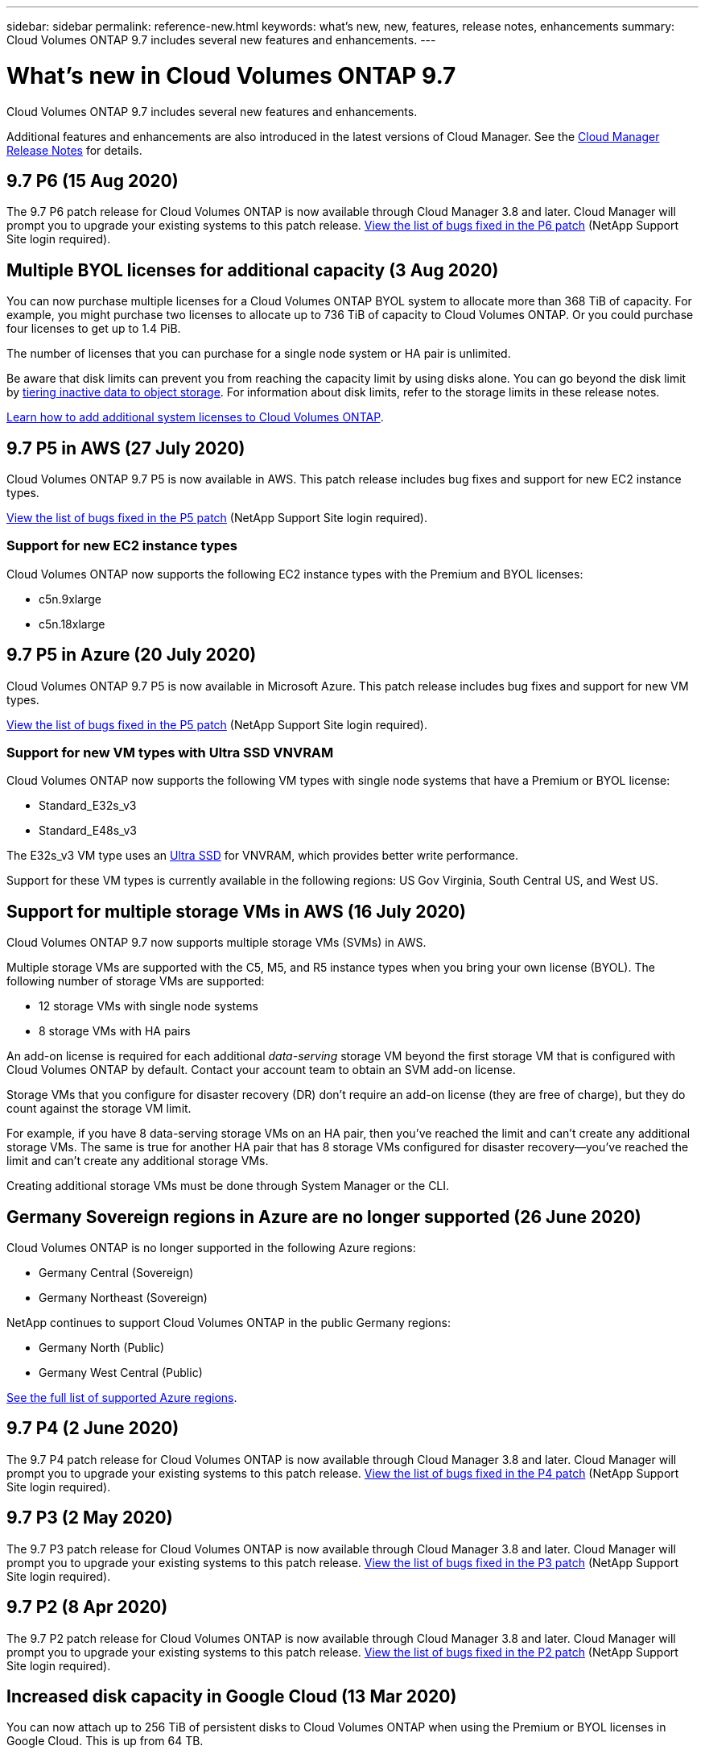 ---
sidebar: sidebar
permalink: reference-new.html
keywords: what's new, new, features, release notes, enhancements
summary: Cloud Volumes ONTAP 9.7 includes several new features and enhancements.
---

= What's new in Cloud Volumes ONTAP 9.7
:hardbreaks:
:nofooter:
:icons: font
:linkattrs:
:imagesdir: ./media/

[.lead]
Cloud Volumes ONTAP 9.7 includes several new features and enhancements.

Additional features and enhancements are also introduced in the latest versions of Cloud Manager. See the https://docs.netapp.com/us-en/bluexp-cloud-volumes-ontap/whats-new.html[Cloud Manager Release Notes^] for details.

== 9.7 P6 (15 Aug 2020)

The 9.7 P6 patch release for Cloud Volumes ONTAP is now available through Cloud Manager 3.8 and later. Cloud Manager will prompt you to upgrade your existing systems to this patch release. https://mysupport.netapp.com/site/products/all/details/cloud-volumes-ontap/downloads-tab/download/62632/9.7P6[View the list of bugs fixed in the P6 patch^] (NetApp Support Site login required).

== Multiple BYOL licenses for additional capacity (3 Aug 2020)

You can now purchase multiple licenses for a Cloud Volumes ONTAP BYOL system to allocate more than 368 TiB of capacity. For example, you might purchase two licenses to allocate up to 736 TiB of capacity to Cloud Volumes ONTAP. Or you could purchase four licenses to get up to 1.4 PiB.

The number of licenses that you can purchase for a single node system or HA pair is unlimited.

Be aware that disk limits can prevent you from reaching the capacity limit by using disks alone. You can go beyond the disk limit by https://docs.netapp.com/us-en/bluexp-cloud-volumes-ontap/concept-data-tiering.html[tiering inactive data to object storage^]. For information about disk limits, refer to the storage limits in these release notes.

https://docs.netapp.com/us-en/bluexp-cloud-volumes-ontap/task-manage-node-licenses.html[Learn how to add additional system licenses to Cloud Volumes ONTAP^].

== 9.7 P5 in AWS (27 July 2020)

Cloud Volumes ONTAP 9.7 P5 is now available in AWS. This patch release includes bug fixes and support for new EC2 instance types.

https://mysupport.netapp.com/site/products/all/details/cloud-volumes-ontap/downloads-tab/download/62632/9.7P5[View the list of bugs fixed in the P5 patch^] (NetApp Support Site login required).

=== Support for new EC2 instance types

Cloud Volumes ONTAP now supports the following EC2 instance types with the Premium and BYOL licenses:

* c5n.9xlarge
* c5n.18xlarge

== 9.7 P5 in Azure (20 July 2020)

Cloud Volumes ONTAP 9.7 P5 is now available in Microsoft Azure. This patch release includes bug fixes and support for new VM types.

https://mysupport.netapp.com/site/products/all/details/cloud-volumes-ontap/downloads-tab/download/62632/9.7P5[View the list of bugs fixed in the P5 patch^] (NetApp Support Site login required).

=== Support for new VM types with Ultra SSD VNVRAM

Cloud Volumes ONTAP now supports the following VM types with single node systems that have a Premium or BYOL license:

* Standard_E32s_v3
* Standard_E48s_v3

The E32s_v3 VM type uses an https://docs.microsoft.com/en-us/azure/virtual-machines/windows/disks-enable-ultra-ssd[Ultra SSD^] for VNVRAM, which provides better write performance.

Support for these VM types is currently available in the following regions: US Gov Virginia, South Central US, and West US.

== Support for multiple storage VMs in AWS (16 July 2020)

Cloud Volumes ONTAP 9.7 now supports multiple storage VMs (SVMs) in AWS.

Multiple storage VMs are supported with the C5, M5, and R5 instance types when you bring your own license (BYOL). The following number of storage VMs are supported:

* 12 storage VMs with single node systems
* 8 storage VMs with HA pairs

An add-on license is required for each additional _data-serving_ storage VM beyond the first storage VM that is configured with Cloud Volumes ONTAP by default. Contact your account team to obtain an SVM add-on license.

Storage VMs that you configure for disaster recovery (DR) don't require an add-on license (they are free of charge), but they do count against the storage VM limit.

For example, if you have 8 data-serving storage VMs on an HA pair, then you've reached the limit and can't create any additional storage VMs. The same is true for another HA pair that has 8 storage VMs configured for disaster recovery--you've reached the limit and can't create any additional storage VMs.

Creating additional storage VMs must be done through System Manager or the CLI.

== Germany Sovereign regions in Azure are no longer supported (26 June 2020)

Cloud Volumes ONTAP is no longer supported in the following Azure regions:

* Germany Central (Sovereign)
* Germany Northeast (Sovereign)

NetApp continues to support Cloud Volumes ONTAP in the public Germany regions:

* Germany North (Public)
* Germany West Central (Public)

https://bluexp.netapp.com/cloud-volumes-global-regions[See the full list of supported Azure regions^].

== 9.7 P4 (2 June 2020)

The 9.7 P4 patch release for Cloud Volumes ONTAP is now available through Cloud Manager 3.8 and later. Cloud Manager will prompt you to upgrade your existing systems to this patch release. https://mysupport.netapp.com/site/products/all/details/cloud-volumes-ontap/downloads-tab/download/62632/9.7P4[View the list of bugs fixed in the P4 patch^] (NetApp Support Site login required).

== 9.7 P3 (2 May 2020)

The 9.7 P3 patch release for Cloud Volumes ONTAP is now available through Cloud Manager 3.8 and later. Cloud Manager will prompt you to upgrade your existing systems to this patch release. https://mysupport.netapp.com/site/products/all/details/cloud-volumes-ontap/downloads-tab/download/62632/9.7P3[View the list of bugs fixed in the P3 patch^] (NetApp Support Site login required).

== 9.7 P2 (8 Apr 2020)

The 9.7 P2 patch release for Cloud Volumes ONTAP is now available through Cloud Manager 3.8 and later. Cloud Manager will prompt you to upgrade your existing systems to this patch release. https://mysupport.netapp.com/site/products/all/details/cloud-volumes-ontap/downloads-tab/download/62632/9.7P2[View the list of bugs fixed in the P2 patch^] (NetApp Support Site login required).

== Increased disk capacity in Google Cloud (13 Mar 2020)

You can now attach up to 256 TiB of persistent disks to Cloud Volumes ONTAP when using the Premium or BYOL licenses in Google Cloud. This is up from 64 TB.

Just like before, you can reach the 368 TiB maximum system capacity for Premium and BYOL by combining persistent disks with data tiering to object storage.

The maximum number of data disks per system has also increased to 124 disks.

*	link:reference-configs-gcp.html[Learn more about supported configurations for Cloud Volumes ONTAP in Google Cloud]
* link:reference-limits-gcp.html[Review storage limits in Google Cloud]

== 9.7 P1 (6 Mar 2020)

The 9.7 P1 patch release for Cloud Volumes ONTAP is now available through Cloud Manager 3.8 and later. Cloud Manager will prompt you to upgrade your existing systems to this patch release. https://mysupport.netapp.com/site/products/all/details/cloud-volumes-ontap/downloads-tab/download/62632/9.7P1[View the list of bugs fixed in the P1 patch^] (NetApp Support Site login required).

== AWS updates (16 Feb 2020)

We've introduced support for new EC2 instances and a change in the number of supported data disks.

=== Support for new instances

Several new EC2 instance types are now supported with Cloud Volumes ONTAP 9.7 when using a Premium or BYOL license:

* c5.9xlarge
* c5d.18xlarge ^1^
* m5d.8xlarge ^1^
* m5d.12xlarge ^1^
* m5.16xlarge
* r5.8xlarge
* r5.12xlarge ^2^

^1^ These instance types include local NVMe storage, which Cloud Volumes ONTAP uses as _Flash Cache_. https://docs.netapp.com/us-en/bluexp-cloud-volumes-ontap/concept-flash-cache.html[Learn more^].

^2^ The r5.12xlarge instance type has a known limitation with supportability. If a node unexpectedly reboots due to a panic, the system might not collect core files used to troubleshoot and root cause the problem. The customer accepts the risks and limited support terms and bears all support responsibility if this condition occurs.

https://aws.amazon.com/ec2/instance-types/[Learn more about these EC2 instance types^].

link:reference-configs-aws.html[Learn more about supported 9.7 configurations in AWS].

=== Supported data disks

One less data disk is now supported for c5, m5, and r5 instances. For single node systems, 22 data disks are supported. For HA pairs, 19 data disks are supported per node.

link:reference-limits-aws.html[Learn more about storage limits in AWS].

== Support for DS15_v2 in Azure (12 Feb 2020)

Cloud Volumes ONTAP is now supported with the DS15_v2 virtual machine type in Azure, on both single node systems and HA pairs.

https://docs.microsoft.com/en-us/azure/virtual-machines/linux/sizes-memory#dsv2-series-11-15[Learn more about the DSv2 series^].

link:reference-configs-azure.html[Learn more about supported 9.7 configurations in Azure].

== 9.7 GA (10 Feb 2020)

The General Availability (GA) release of Cloud Volumes ONTAP 9.7 is now available in AWS and Google Cloud. The GA release includes bug fixes. Cloud Manager will prompt you to upgrade your existing systems to this release.

== 9.7 D1 for Azure (29 Jan 2020)

Cloud Volumes ONTAP 9.7 D1 is now available in Microsoft Azure.

We discovered an issue with Cloud Volumes ONTAP 9.7 and earlier, where Cloud Volumes ONTAP may not start up successfully in situations where the Azure virtual machine is restarted.

This issue is fixed in 9.7 D1 (and later). We highly recommend upgrading to the latest Cloud Volumes ONTAP version as soon as possible.

If you have any questions, please contact us using the in-product chat or at https://www.netapp.com/us/contact-us/support.aspx.

== 9.7 RC1 (16 Dec 2019)

Cloud Volumes ONTAP 9.7 RC1 is now available in AWS, Azure, and Google Cloud Platform. In addition to the features introduced with https://library.netapp.com/ecm/ecm_download_file/ECMLP2492508[ONTAP 9.7^], this release of Cloud Volumes ONTAP includes the following:

* <<Flash Cache support in Azure>>
* <<Fix for Azure NIC detach events>>

=== Flash Cache support in Azure

Cloud Volumes ONTAP now supports the Standard_L8s_v2 VM type with single node, BYOL systems in Azure. This VM type includes local NVMe storage, which Cloud Volumes ONTAP uses as _Flash Cache_.

Flash Cache speeds access to data through real-time intelligent caching of recently read user data and NetApp metadata. It's effective for random read-intensive workloads, including databases, email, and file services.

Deploy new systems using this VM type or modify existing systems to use this VM type and you'll automatically take advantage of Flash Cache.

https://docs.netapp.com/us-en/bluexp-cloud-volumes-ontap/concept-flash-cache.html[Learn more about enabling Flash Cache on Cloud Volumes ONTAP, including a limitation with data compression^].

=== Fix for Azure NIC detach events

This release addresses an issue with Cloud Volumes ONTAP node reboots from Azure NIC detach events. Cloud Volumes ONTAP will handle these events more gracefully and not disrupt service. Cloud Volumes ONTAP HA pairs will still perform a takeover/give back sequence from Azure freeze maintenance events, but there's no subsequent reboot from a NIC detach that might occur during this time.

== Upgrade notes

* Upgrades of Cloud Volumes ONTAP must be completed from Cloud Manager. You should not upgrade Cloud Volumes ONTAP by using System Manager or the CLI. Doing so can impact system stability.

* You can upgrade to Cloud Volumes ONTAP 9.7 from the 9.6 release. Cloud Manager will prompt you to upgrade your existing Cloud Volumes ONTAP 9.6 systems to the 9.7 release.
+
http://docs.netapp.com/us-en/bluexp-cloud-volumes-ontap/task-updating-ontap-cloud.html[Learn how to upgrade when Cloud Manager notifies you^].

* The upgrade of a single node system takes the system offline for up to 25 minutes, during which I/O is interrupted.

* Upgrading an HA pair is nondisruptive and I/O is uninterrupted. During this nondisruptive upgrade process, each node is upgraded in tandem to continue serving I/O to clients.

